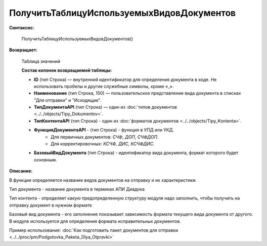 
ПолучитьТаблицуИспользуемыхВидовДокументов
==========================================

**Синтаксис:**

      ПолучитьТаблицуИспользуемыхВидовДокументов()

**Возвращает:**

      Таблица значений

      **Состав колонок возвращаемой таблицы:**

      * **ID** (тип Строка) — внутренний идентификатор для определения документа в коде. Не использовать пробелы и другие служебные символы, кроме «_».
      * **Наименование** (тип Строка, 150) — пользовательское представление вида документа в списках "Для отправки" и "Исходящие".
      * **ТипДокументаAPI** (тип Строка) — один из :doc:`типов документов <../../objects/Tipy_Dokumentov>`.
      * **ТипКонтентаAPI** (тип Строка) - один из :doc:`форматов документов <../../objects/Tipy_Kontenta>`.
      * **ФункцияДокументаAPI** - (тип Строка) - функция в УПД или УКД.
          * Для первичных документов: *СЧФ*, *ДОП*, *СЧФДОП*.
          * Для корректировочных: *КСЧФ*, *ДИС*, *КСЧФДИС*.
      * **БазовыйВидДокумента** (тип Строка) - идентификатор вида документа, формат которого будет основным.

**Описание:**

В функции определяется название видов документов на отправку и их характеристики.

Тип документа - название документа в терминах АПИ Диадока

Тип контента - определяет какую предопределенную структуру модуля надо заполнить, чтобы получить на отправку документ в нужном формате

Базовый вид документа - его заполнение показывает зависимость формата текущего вида документа от другого. В модуле используется для определения формата исправительных документов.

Пример использования: :doc:`Как подготовить пакет документов для отправки <../../proc/pm/Podgotovka_Paketa_Dlya_Otpravki>`

